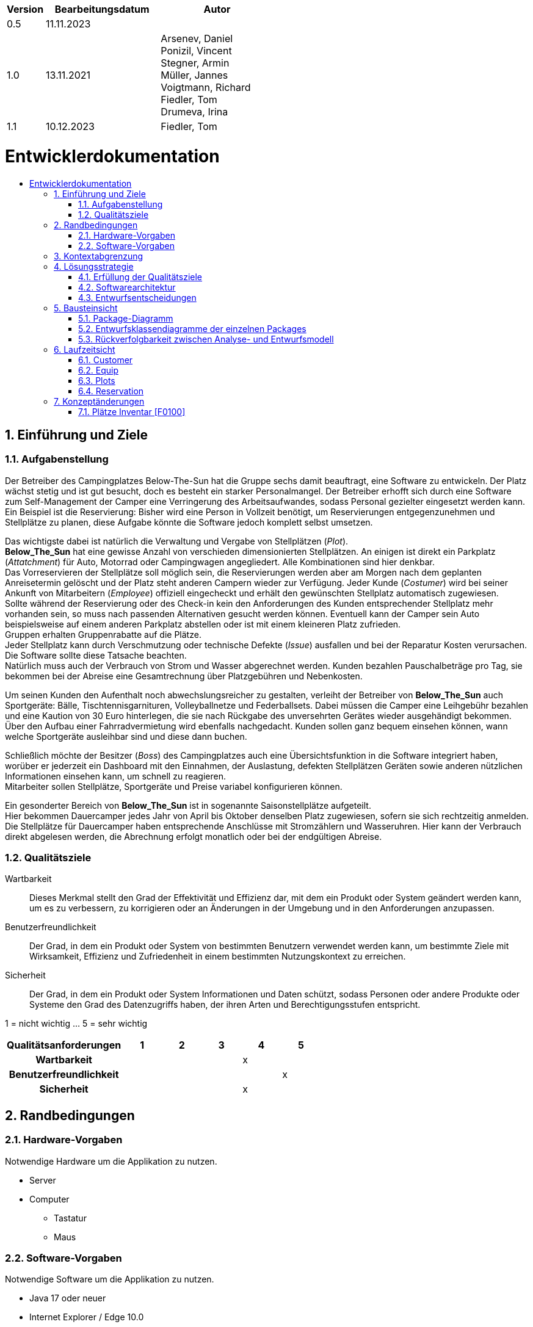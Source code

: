 :toc: macro
:toc-title: 
:toclevels: 2
:numbered:
:project_name: Camping Platz
:company_name: Below-The-Sun
:doctype: book

[options="header"]
[cols="1, 3, 3"]
|===
|Version | Bearbeitungsdatum   | Autor 
|0.5	 | 11.11.2023          |
|1.0     | 13.11.2021          |  Arsenev, Daniel +
Ponizil, Vincent +
Stegner, Armin +
Müller, Jannes +
Voigtmann, Richard  +
Fiedler, Tom +
Drumeva, Irina
|1.1      | 10.12.2023   | Fiedler, Tom

|===

= Entwicklerdokumentation
toc::[ ]

== Einführung und Ziele
=== Aufgabenstellung
Der Betreiber des Campingplatzes Below-The-Sun hat die Gruppe sechs damit beauftragt, eine Software zu entwickeln. Der
Platz wächst stetig und ist gut besucht, doch es besteht ein starker Personalmangel. Der Betreiber erhofft sich
durch eine Software zum Self-Management der Camper eine Verringerung des Arbeitsaufwandes, sodass
Personal gezielter eingesetzt werden kann. +
Ein Beispiel ist die Reservierung: Bisher wird eine Person in
Vollzeit benötigt, um Reservierungen entgegenzunehmen und Stellplätze zu planen, diese Aufgabe könnte
die Software jedoch komplett selbst umsetzen.

Das wichtigste dabei ist natürlich die Verwaltung und Vergabe von Stellplätzen (_Plot_). +
**Below_The_Sun** hat eine gewisse Anzahl von verschieden dimensionierten Stellplätzen.
An einigen ist direkt ein Parkplatz (_Attatchment_) für Auto, Motorrad oder Campingwagen angegliedert.
Alle Kombinationen sind hier denkbar. +
Das Vorreservieren der Stellplätze soll möglich sein, die Reservierungen werden aber am Morgen nach dem geplanten Anreisetermin
gelöscht und der Platz steht anderen Campern wieder zur Verfügung. Jeder Kunde (_Costumer_) wird bei seiner Ankunft
von Mitarbeitern (_Employee_) offiziell eingecheckt und erhält den gewünschten Stellplatz automatisch zugewiesen. +
Sollte während der Reservierung oder des Check-in kein den Anforderungen des Kunden entsprechender
Stellplatz mehr vorhanden sein, so muss nach passenden Alternativen gesucht werden können. Eventuell kann der Camper
sein Auto beispielsweise auf einem anderen Parkplatz abstellen oder ist mit einem kleineren Platz zufrieden. +
Gruppen erhalten Gruppenrabatte auf die Plätze. +
Jeder Stellplatz kann durch Verschmutzung oder technische Defekte (_Issue_) ausfallen und bei der Reparatur Kosten
verursachen. Die Software sollte diese Tatsache beachten. +
Natürlich muss auch der Verbrauch von Strom und Wasser abgerechnet werden. Kunden bezahlen
Pauschalbeträge pro Tag, sie bekommen bei der Abreise eine Gesamtrechnung über Platzgebühren und
Nebenkosten.

Um seinen Kunden den Aufenthalt noch abwechslungsreicher zu gestalten, verleiht der
Betreiber von **Below_The_Sun** auch Sportgeräte: Bälle, Tischtennisgarnituren, Volleyballnetze und
Federballsets. Dabei müssen die Camper eine Leihgebühr bezahlen und eine Kaution von 30 Euro hinterlegen,
die sie nach Rückgabe des unversehrten Gerätes wieder ausgehändigt bekommen. +
Über den Aufbau einer Fahrradvermietung wird ebenfalls nachgedacht. Kunden sollen ganz bequem einsehen können,
wann welche Sportgeräte ausleihbar sind und diese dann buchen.

Schließlich möchte der Besitzer (_Boss_) des Campingplatzes auch eine Übersichtsfunktion in die Software integriert haben,
worüber er jederzeit ein Dashboard mit den Einnahmen, der Auslastung, defekten Stellplätzen Geräten sowie
anderen nützlichen Informationen einsehen kann, um schnell zu reagieren. +
Mitarbeiter sollen Stellplätze, Sportgeräte und Preise variabel konfigurieren können.

Ein gesonderter Bereich von **Below_The_Sun** ist in sogenannte Saisonstellplätze aufgeteilt. +
Hier bekommen
Dauercamper jedes Jahr von April bis Oktober denselben Platz zugewiesen, sofern sie sich rechtzeitig
anmelden. +
Die Stellplätze für Dauercamper haben entsprechende Anschlüsse mit Stromzählern und
Wasseruhren. Hier kann der Verbrauch direkt abgelesen werden, die Abrechnung erfolgt monatlich oder bei
der endgültigen Abreise.

=== Qualitätsziele

Wartbarkeit::
	Dieses Merkmal stellt den Grad der Effektivität und Effizienz dar, mit dem ein Produkt oder System geändert werden kann, um es zu verbessern, zu korrigieren oder an Änderungen in der Umgebung und in den Anforderungen anzupassen.

Benutzerfreundlichkeit::
	Der Grad, in dem ein Produkt oder System von bestimmten Benutzern verwendet werden kann, um bestimmte Ziele mit Wirksamkeit, Effizienz und Zufriedenheit in einem bestimmten Nutzungskontext zu erreichen.

Sicherheit::
	Der Grad, in dem ein Produkt oder System Informationen und Daten schützt, sodass Personen oder andere Produkte oder Systeme den Grad des Datenzugriffs haben, der ihren Arten und Berechtigungsstufen entspricht.

1 = nicht wichtig ... 5 = sehr wichtig
[options="header", cols="3h, ^1, ^1, ^1, ^1, ^1"]
|===
|Qualitätsanforderungen | 1 | 2 | 3 | 4 | 5
|Wartbarkeit            |   |   |   | x |
|Benutzerfreundlichkeit |   |   |   |   | x
|Sicherheit             |   |   |   | x |
|===


== Randbedingungen
=== Hardware-Vorgaben
Notwendige Hardware um die Applikation zu nutzen.

- Server
- Computer
* Tastatur
* Maus

=== Software-Vorgaben
Notwendige Software um die Applikation zu nutzen.

- Java 17 oder neuer
- Internet Explorer / Edge 10.0
- Firefox 4.0
- Google Chrome 4.0
- Opera 9.6

== Kontextabgrenzung
[[context_diagram]]
image::./models/design/contextdiagram.svg[context diagram, 100%, 100%, pdfwidth=100%, title= "Kontextdiagramm des {project_name} in UML", align=center]

== Lösungsstrategie
=== Erfüllung der Qualitätsziele
[options="header", cols="1, 3"]
|=== 
|Qualitätsziel |Lösungsansatz
|Wartbarkeit  a|
- **Modularität:** Der Aufbau der Anwendung sollte aus Komponenten bestehen, welche bei Änderungen geringe/keine Auswirkungen auf andere Komponenten aufweisen.
- **Modifizierbarkeit:** Stellt sicher, dass die Anwendung ohne Probleme zu verursachen erweitert oder modifiziert werden kann.
- **Wiederverwendbarkeit:** Stellt sicher, dass Komponenten des Systems in anderen Komponenten wieder verwendet werden können.
|Nutzbarkeit  a|
- **Lernbarkeit:** Stellt sicher, dass das System leicht zu verstehen/benutzen ist.
- **Error handeling:** Schützt Nutzer davor Fehler zu machen. Nicht valide Eingaben dürfen nicht zu nicht validen Zuständen des Systems führen.
- **Schönes Nutzer Interface:** Stellt eine schönes und befriedigendes Interaktionsmöglichkeit zwischen dem System und dem Nutzer bereit.
- **Barrierefreiheit:** Stellt sicher, dass Menschen mit einer großen Bandbreite an Charakteristiken die vollen Funktionen des Systems nutzen können.
|Sicherheit   a|
- **Vertraulichkeit:** Stellt sicher, dass auf Daten nur von berechtigen Personen zugegriffen werden kann.
- **Integrität:** Verhindert unbefugtes modifizieren von Daten.
- **Verantwortlichkeit:** Nachverfolgbarkeit von Handlungen oder Ereignissen zu einer eindeutigen Person.
|===


=== Softwarearchitektur
image::./models/design/TLA_in_C4.png[Container Diagramm in C4 Notation, 100%, 100%, pdfwidth=100%, title= "Top Level Architecture des Campingplatzes in C4 Notation (Level 3: Component)", align=center]

=== Entwurfsentscheidungen
==== Verwendete Muster
- Spring MVC

==== Persistenz
Die Anwendung verwendet eine auf Hibernate-Annotationen basierende Zuordnung, um Java-Klassen Datenbanktabellen zuzuordnen. Als Datenbank wird H2 verwendet. Die Persistenz ist standardmäßig deaktiviert. Um den Persistenzspeicher zu aktivieren, müssen die folgenden beiden Zeilen in der Datei _application.properties_ auskommentiert werden:

```
# spring.datasource.url=jdbc:h2:./db/videoshop
# spring.jpa.hibernate.ddl-auto=update
```

==== Benutzeroberfläche
image::./models/design/Dialog_Map.png[Dialog Map für den Campingplatz, 100%, 100%, pdfwidth=100%, title= "Dialog Map für den Campingplatz", align=center]

==== Verwendung externer Frameworks
[options="header", cols="1,2,3"]
|===
|Externes Package |Verwendet von |Warum
|org.springframework.boot a|
- campingplatz 
|Einfache Konfiguration von Spring Anwendungen
|org.springframework.security a|
- campingplatz +
- campingplatz.customer +
- campingplatz.reservation
|Sicherheitsmerkmale für die Campingplatzanwendung und Authorisierung für Website zugriff
|org.springframework.web a|
- campingplatz +
- campingplatz.customer +
- campingplatz.equip +
- campingplatz.plots +
- campingplatz.reservation
|Anwendung als statische Webseite bereitstellen
|org.springframework.data a|
- campingplatz +
- campingplatz.customer +
- campingplatz.equip +
- campingplatz.plots +
- campingplatz.reservation
|JPA Verbindungsdienst zur Datenbankebene
|org.salespointframework a|
- campingplatz +
- campingplatz.customer +
- campingplatz.equip +
- campingplatz.plots +
- campingplatz.reservation +
- campingplatz.utils
|Wiederverwendung der SalesPoint POS Funktionalitäten
|===

== Bausteinsicht 
=== Package-Diagramm

image::./models/design/PackageDiagramm.svg[Package Diagramm, 100%, 100%, pdfwidth=100%, align=center]

=== Entwurfsklassendiagramme der einzelnen Packages
==== Campingplatz
image::./models/design/EKD_campingplatz.svg[Entwurfsklassendiagramm Campingplatz, 100%, 100%, pdfwidth=100%, align=center]
[options="header"]

==== Customer
image::./models/design/EKD_Customer.svg[Entwurfsklassendiagramm Customer, 100%, 100%, pdfwidth=100%, align=center]
////
image::./projektbezogenen_dateien/images/package-campingplatz.customer2.png[class design diagram - customer,100%, 100%, pdfwidth=100%, align=center]
image::./projektbezogene_dateien/images/package-campingplatz.customer.png[]
////
[options="header"]
|=== 
|Klasse/Enumeration |Beschreibung
|Customer|Benutzerdefinierte Klasse zur Erweiterung des Salespoint-UserAccount
|CustomerController|Ein Spring MVC Controller zur Bearbeitung von Anfragen zur Registrierung und Anzeige von Kunden
|CustomerDataInitializer|Eine Implementierung des DataInitializer zur Erstellung von Dummy-Kunden beim Start der Anwendung
|CustomerManagement|Serviceklasse zur Verwaltung von Kunden
|CustomerRepository|Eine Repository-Schnittstelle zur Verwaltung von Kundeninstanzen
|RegistrationFrom|Eine Klasse zum Sammeln und Validieren der Benutzereingaben des Registrierungsformulars
|CustomerDashboardController| Dieser Controller verwaltet Dashboardfunktionen, welche mit Kunden zutun haben
|===

==== Equip
image::./models/design/EKD_Equip.svg[Entwurfsklassendiagramm Equip, 100%, 100%, pdfwidth=100%, align=center]
[options="header"]
|=== 
|Klasse/Enumeration |Beschreibung
|SportItem | Repräsentiert eine Menge eines bestimmten Gerätes
|===

==== Plots
image::./models/design/EKD_Plots.png[Entwurfsklassendiagramm Plots, 100%, 100%, pdfwidth=100%, align=center]
[options="header"]
|=== 
|Klasse/Enumeration |Description
|... |...
|===

==== Reservation
image::./models/design/EKD_Reservation.png[Entwurfsklassendiagramm Reservation, 100%, 100%, pdfwidth=100%, align=center]
[options="header"]
|=== 
|Klasse/Enumeration |Description
|... |...
|===

=== Rückverfolgbarkeit zwischen Analyse- und Entwurfsmodell
_Die folgende Tabelle zeigt die Rückverfolgbarkeit zwischen Entwurfs- und Analysemodell._

[options="header"]
|===
|Klasse/Enumeration (Analysemodell) |Klasse/Enumeration (Entwurfsmodell)
|... |...
|===

== Laufzeitsicht
=== Customer
image::./models/design/SQD_Customer.png[Sequenzdiagramms Customer, 100%, 100%, pdfwidth=100%, align=center]

=== Equip
image::./models/design/SQD_Equip.png[Sequenzdiagramms Equip, 100%, 100%, pdfwidth=100%, align=center]

=== Plots
image::./models/design/SQD_Plots.png[Sequenzdiagramms Plots, 100%, 100%, pdfwidth=100%, align=center]

=== Reservation
image::./models/design/SQD_Reservation.png[Sequenzdiagramms Reservation, 100%, 100%, pdfwidth=100%, align=center]

== Konzeptänderungen
Konzeptänderungen seit dem Erstellen des Pflichtenhefts +

=== Plätze Inventar [F0100]
Plätze werden in einem Katalog statt einem Inventar gespeichert.

